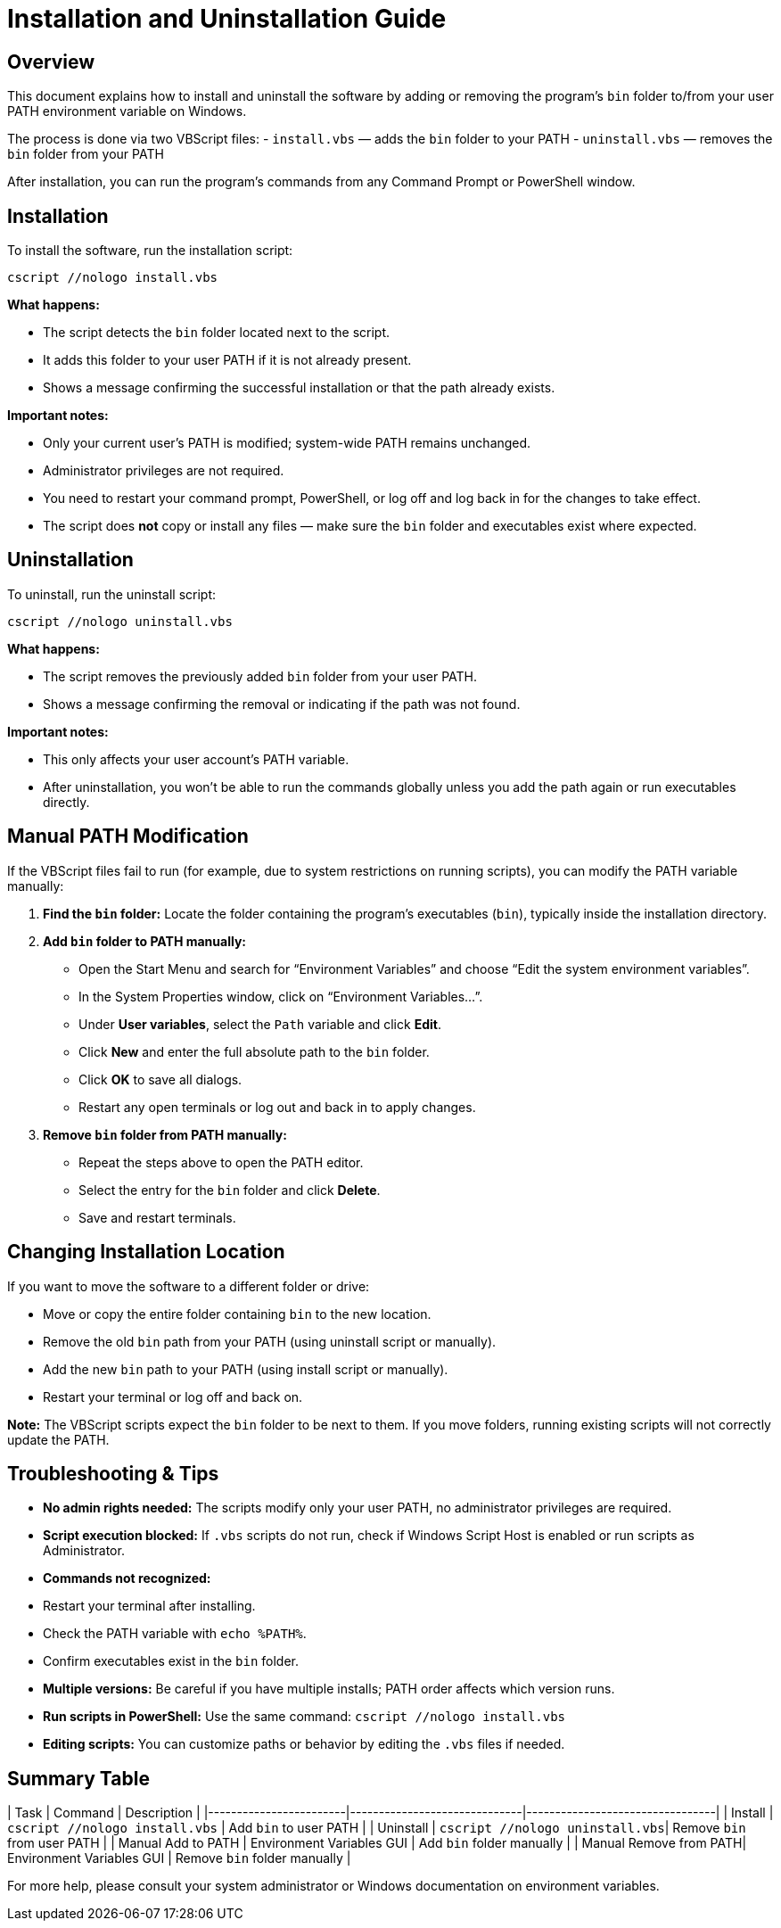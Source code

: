 = Installation and Uninstallation Guide

== Overview

This document explains how to install and uninstall the software by adding or removing the program's `bin` folder to/from your user PATH environment variable on Windows.

The process is done via two VBScript files:  
- `install.vbs` — adds the `bin` folder to your PATH  
- `uninstall.vbs` — removes the `bin` folder from your PATH

After installation, you can run the program’s commands from any Command Prompt or PowerShell window.

== Installation

To install the software, run the installation script:

[source,batch]
----
cscript //nologo install.vbs
----

**What happens:**

- The script detects the `bin` folder located next to the script.  
- It adds this folder to your user PATH if it is not already present.  
- Shows a message confirming the successful installation or that the path already exists.

**Important notes:**

- Only your current user’s PATH is modified; system-wide PATH remains unchanged.  
- Administrator privileges are not required.  
- You need to restart your command prompt, PowerShell, or log off and log back in for the changes to take effect.  
- The script does **not** copy or install any files — make sure the `bin` folder and executables exist where expected.

== Uninstallation

To uninstall, run the uninstall script:

[source,batch]
----
cscript //nologo uninstall.vbs
----

**What happens:**

- The script removes the previously added `bin` folder from your user PATH.  
- Shows a message confirming the removal or indicating if the path was not found.

**Important notes:**

- This only affects your user account’s PATH variable.  
- After uninstallation, you won’t be able to run the commands globally unless you add the path again or run executables directly.

== Manual PATH Modification

If the VBScript files fail to run (for example, due to system restrictions on running scripts), you can modify the PATH variable manually:

1. **Find the `bin` folder:**  
   Locate the folder containing the program’s executables (`bin`), typically inside the installation directory.

2. **Add `bin` folder to PATH manually:**  
   - Open the Start Menu and search for “Environment Variables” and choose “Edit the system environment variables”.  
   - In the System Properties window, click on “Environment Variables...”.  
   - Under **User variables**, select the `Path` variable and click **Edit**.  
   - Click **New** and enter the full absolute path to the `bin` folder.  
   - Click **OK** to save all dialogs.  
   - Restart any open terminals or log out and back in to apply changes.

3. **Remove `bin` folder from PATH manually:**  
   - Repeat the steps above to open the PATH editor.  
   - Select the entry for the `bin` folder and click **Delete**.  
   - Save and restart terminals.

== Changing Installation Location

If you want to move the software to a different folder or drive:

- Move or copy the entire folder containing `bin` to the new location.  
- Remove the old `bin` path from your PATH (using uninstall script or manually).  
- Add the new `bin` path to your PATH (using install script or manually).  
- Restart your terminal or log off and back on.

**Note:** The VBScript scripts expect the `bin` folder to be next to them. If you move folders, running existing scripts will not correctly update the PATH.

== Troubleshooting & Tips

- **No admin rights needed:** The scripts modify only your user PATH, no administrator privileges are required.  
- **Script execution blocked:** If `.vbs` scripts do not run, check if Windows Script Host is enabled or run scripts as Administrator.  
- **Commands not recognized:**  
  - Restart your terminal after installing.  
  - Check the PATH variable with `echo %PATH%`.  
  - Confirm executables exist in the `bin` folder.  
- **Multiple versions:** Be careful if you have multiple installs; PATH order affects which version runs.  
- **Run scripts in PowerShell:**  
  Use the same command:  
  `cscript //nologo install.vbs`  
- **Editing scripts:** You can customize paths or behavior by editing the `.vbs` files if needed.

== Summary Table

| Task                   | Command                       | Description                       |
|------------------------|------------------------------|---------------------------------|
| Install                | `cscript //nologo install.vbs`  | Add `bin` to user PATH          |
| Uninstall              | `cscript //nologo uninstall.vbs`| Remove `bin` from user PATH     |
| Manual Add to PATH     | Environment Variables GUI     | Add `bin` folder manually       |
| Manual Remove from PATH| Environment Variables GUI     | Remove `bin` folder manually    |

For more help, please consult your system administrator or Windows documentation on environment variables.
